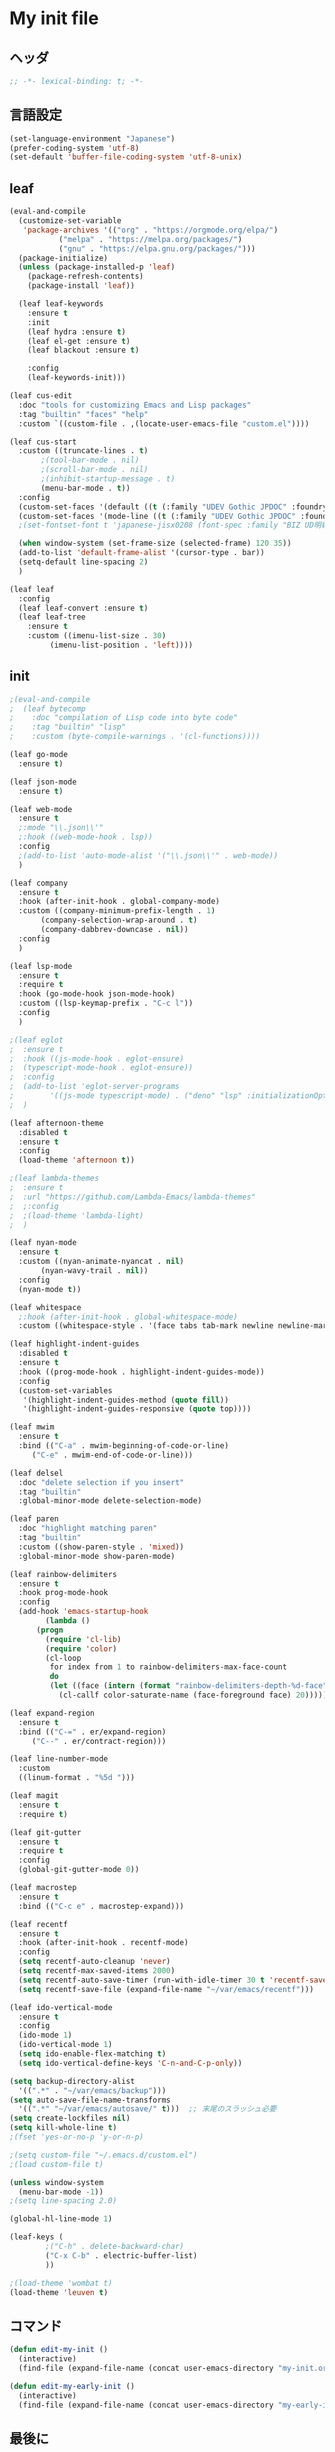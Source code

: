 * My init file

** ヘッダ
#+begin_src emacs-lisp
  ;; -*- lexical-binding: t; -*-
#+end_src

** 言語設定
#+begin_src emacs-lisp
  (set-language-environment "Japanese")
  (prefer-coding-system 'utf-8)
  (set-default 'buffer-file-coding-system 'utf-8-unix)
#+end_src

** leaf
#+begin_src emacs-lisp
  (eval-and-compile
    (customize-set-variable
     'package-archives '(("org" . "https://orgmode.org/elpa/")
			 ("melpa" . "https://melpa.org/packages/")
			 ("gnu" . "https://elpa.gnu.org/packages/")))
    (package-initialize)
    (unless (package-installed-p 'leaf)
      (package-refresh-contents)
      (package-install 'leaf))

    (leaf leaf-keywords
      :ensure t
      :init
      (leaf hydra :ensure t)
      (leaf el-get :ensure t)
      (leaf blackout :ensure t)

      :config
      (leaf-keywords-init)))

  (leaf cus-edit
    :doc "tools for customizing Emacs and Lisp packages"
    :tag "builtin" "faces" "help"
    :custom `((custom-file . ,(locate-user-emacs-file "custom.el"))))

  (leaf cus-start
    :custom ((truncate-lines . t)
	     ;(tool-bar-mode . nil)
	     ;(scroll-bar-mode . nil)
	     ;(inhibit-startup-message . t)
	     (menu-bar-mode . t))
    :config
    (custom-set-faces '(default ((t (:family "UDEV Gothic JPDOC" :foundry "outline" :slant normal :weight normal :height 113 :width normal)))))
    (custom-set-faces '(mode-line ((t (:family "UDEV Gothic JPDOC" :foundry "outline" :slant normal :weight bold :height 113 :width normal)))))
    ;(set-fontset-font t 'japanese-jisx0208 (font-spec :family "BIZ UD明朝"))

    (when window-system (set-frame-size (selected-frame) 120 35))
    (add-to-list 'default-frame-alist '(cursor-type . bar))
    (setq-default line-spacing 2)
    )

  (leaf leaf
    :config
    (leaf leaf-convert :ensure t)
    (leaf leaf-tree
      :ensure t
      :custom ((imenu-list-size . 30)
	       (imenu-list-position . 'left))))
#+end_src

** init
#+begin_src emacs-lisp
  ;(eval-and-compile
  ;  (leaf bytecomp
  ;    :doc "compilation of Lisp code into byte code"
  ;    :tag "builtin" "lisp"
  ;    :custom (byte-compile-warnings . '(cl-functions))))

  (leaf go-mode
    :ensure t)

  (leaf json-mode
    :ensure t)

  (leaf web-mode
    :ensure t
    ;:mode "\\.json\\'"
    ;:hook ((web-mode-hook . lsp))
    :config
    ;(add-to-list 'auto-mode-alist '("\\.json\\'" . web-mode))
    )

  (leaf company
    :ensure t
    :hook (after-init-hook . global-company-mode)
    :custom ((company-minimum-prefix-length . 1)
	     (company-selection-wrap-around . t)
	     (company-dabbrev-downcase . nil))
    :config
    )

  (leaf lsp-mode
    :ensure t
    :require t
    :hook (go-mode-hook json-mode-hook)
    :custom ((lsp-keymap-prefix . "C-c l"))
    :config
    )

  ;(leaf eglot
  ;  :ensure t
  ;  :hook ((js-mode-hook . eglot-ensure)
  ;	 (typescript-mode-hook . eglot-ensure))
  ;  :config
  ;  (add-to-list 'eglot-server-programs
  ;	       '((js-mode typescript-mode) . ("deno" "lsp" :initializationOptions (:enable t :lint t))))
  ;  )

  (leaf afternoon-theme
    :disabled t
    :ensure t
    :config
    (load-theme 'afternoon t))

  ;(leaf lambda-themes
  ;  :ensure t
  ;  :url "https://github.com/Lambda-Emacs/lambda-themes"
  ;  ;:config
  ;  ;(load-theme 'lambda-light)
  ;  )

  (leaf nyan-mode
    :ensure t
    :custom ((nyan-animate-nyancat . nil)
	     (nyan-wavy-trail . nil))
    :config
    (nyan-mode t))

  (leaf whitespace
    ;:hook (after-init-hook . global-whitespace-mode)
    :custom ((whitespace-style . '(face tabs tab-mark newline newline-mark))))

  (leaf highlight-indent-guides
    :disabled t
    :ensure t
    :hook ((prog-mode-hook . highlight-indent-guides-mode))
    :config
    (custom-set-variables
     '(highlight-indent-guides-method (quote fill))
     '(highlight-indent-guides-responsive (quote top))))

  (leaf mwim
    :ensure t
    :bind (("C-a" . mwim-beginning-of-code-or-line)
	   ("C-e" . mwim-end-of-code-or-line)))

  (leaf delsel
    :doc "delete selection if you insert"
    :tag "builtin"
    :global-minor-mode delete-selection-mode)

  (leaf paren
    :doc "highlight matching paren"
    :tag "builtin"
    :custom ((show-paren-style . 'mixed))
    :global-minor-mode show-paren-mode)

  (leaf rainbow-delimiters
    :ensure t
    :hook prog-mode-hook
    :config
    (add-hook 'emacs-startup-hook
	      (lambda ()
		(progn
		  (require 'cl-lib)
		  (require 'color)
		  (cl-loop
		   for index from 1 to rainbow-delimiters-max-face-count
		   do
		   (let ((face (intern (format "rainbow-delimiters-depth-%d-face" index))))
		     (cl-callf color-saturate-name (face-foreground face) 20)))))))

  (leaf expand-region
    :ensure t
    :bind (("C-=" . er/expand-region)
	   ("C--" . er/contract-region)))

  (leaf line-number-mode
    :custom
    ((linum-format . "%5d ")))

  (leaf magit
    :ensure t
    :require t)

  (leaf git-gutter
    :ensure t
    :require t
    :config
    (global-git-gutter-mode 0))

  (leaf macrostep
    :ensure t
    :bind (("C-c e" . macrostep-expand)))

  (leaf recentf
    :ensure t
    :hook (after-init-hook . recentf-mode)
    :config
    (setq recentf-auto-cleanup 'never)
    (setq recentf-max-saved-items 2000)
    (setq recentf-auto-save-timer (run-with-idle-timer 30 t 'recentf-save-list))
    (setq recentf-save-file (expand-file-name "~/var/emacs/recentf")))

  (leaf ido-vertical-mode
    :ensure t
    :config
    (ido-mode 1)
    (ido-vertical-mode 1)
    (setq ido-enable-flex-matching t)
    (setq ido-vertical-define-keys 'C-n-and-C-p-only))

  (setq backup-directory-alist
	'((".*" . "~/var/emacs/backup")))
  (setq auto-save-file-name-transforms
	'((".*" "~/var/emacs/autosave/" t)))  ;; 末尾のスラッシュ必要
  (setq create-lockfiles nil)
  (setq kill-whole-line t)
  ;(fset 'yes-or-no-p 'y-or-n-p)

  ;(setq custom-file "~/.emacs.d/custom.el")
  ;(load custom-file t)

  (unless window-system
    (menu-bar-mode -1))
  ;(setq line-spacing 2.0)

  (global-hl-line-mode 1)

  (leaf-keys (
	      ;("C-h" . delete-backward-char)
	      ("C-x C-b" . electric-buffer-list)
	      ))

  ;(load-theme 'wombat t)
  (load-theme 'leuven t)
#+end_src

** コマンド
#+begin_src emacs-lisp
  (defun edit-my-init ()
    (interactive)
    (find-file (expand-file-name (concat user-emacs-directory "my-init.org"))))

  (defun edit-my-early-init ()
    (interactive)
    (find-file (expand-file-name (concat user-emacs-directory "my-early-init.org"))))
#+end_src

** 最後に
#+begin_src emacs-lisp
  (provide 'init)
  ;;; init.el ends here
#+end_src
